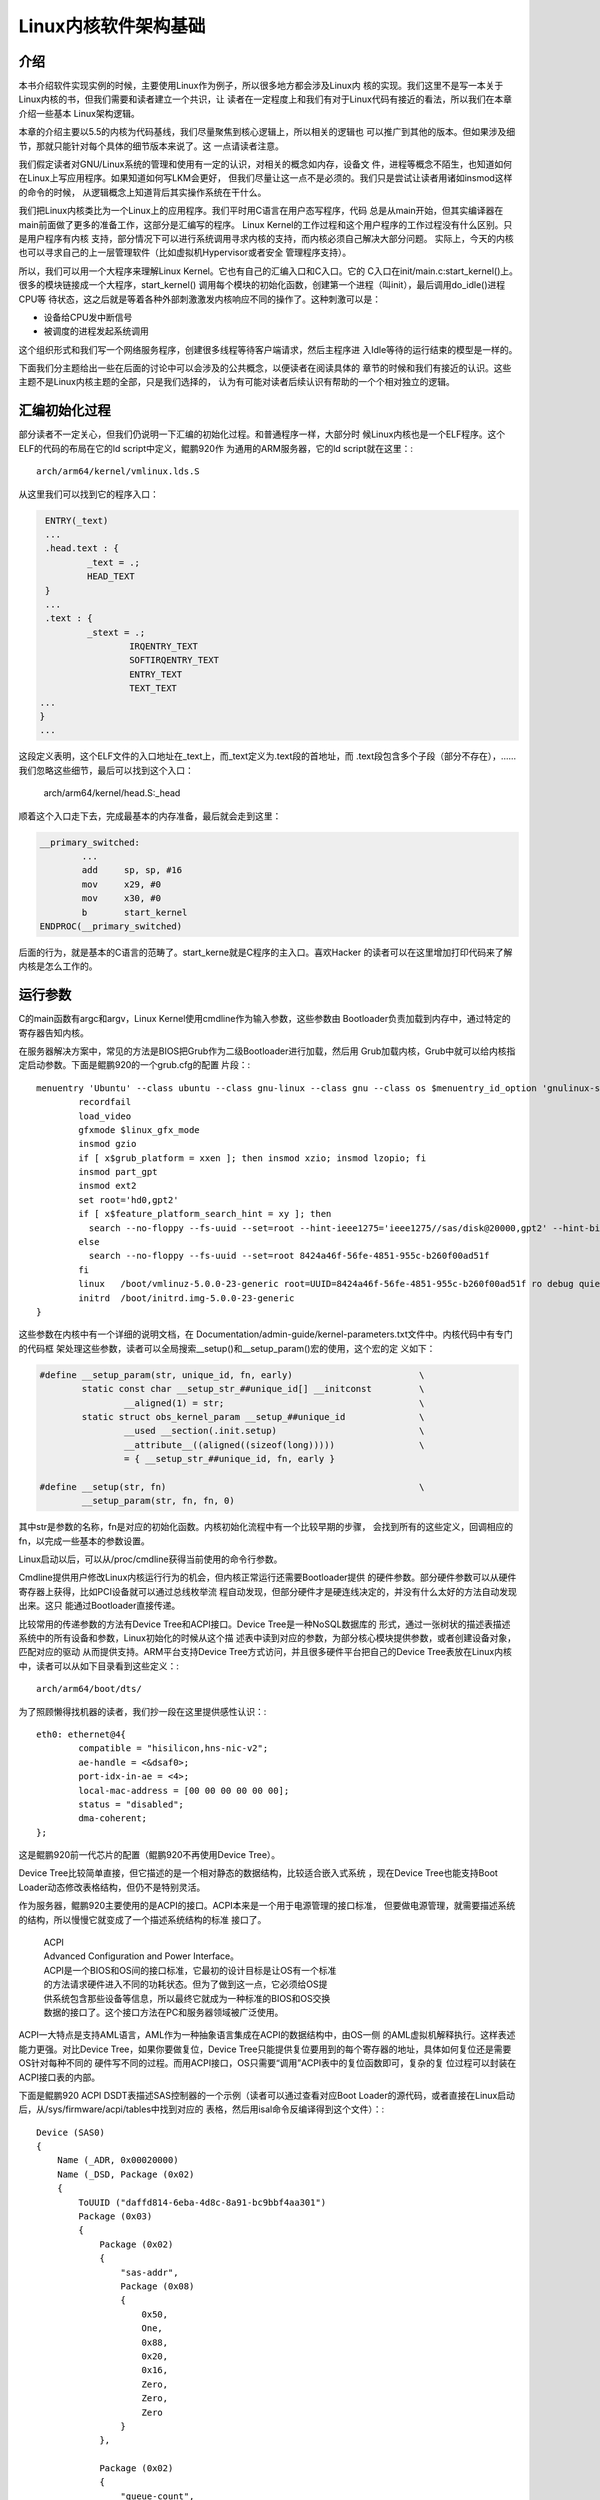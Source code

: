 .. Copyright by Kenneth Lee. 2020. All Right Reserved.

Linux内核软件架构基础
=====================

介绍
----

本书介绍软件实现实例的时候，主要使用Linux作为例子，所以很多地方都会涉及Linux内
核的实现。我们这里不是写一本关于Linux内核的书，但我们需要和读者建立一个共识，让
读者在一定程度上和我们有对于Linux代码有接近的看法，所以我们在本章介绍一些基本
Linux架构逻辑。

本章的介绍主要以5.5的内核为代码基线，我们尽量聚焦到核心逻辑上，所以相关的逻辑也
可以推广到其他的版本。但如果涉及细节，那就只能针对每个具体的细节版本来说了。这
一点请读者注意。

我们假定读者对GNU/Linux系统的管理和使用有一定的认识，对相关的概念如内存，设备文
件，进程等概念不陌生，也知道如何在Linux上写应用程序。如果知道如何写LKM会更好，
但我们尽量让这一点不是必须的。我们只是尝试让读者用诸如insmod这样的命令的时候，
从逻辑概念上知道背后其实操作系统在干什么。

我们把Linux内核类比为一个Linux上的应用程序。我们平时用C语言在用户态写程序，代码
总是从main开始，但其实编译器在main前面做了更多的准备工作，这部分是汇编写的程序。
Linux Kernel的工作过程和这个用户程序的工作过程没有什么区别。只是用户程序有内核
支持，部分情况下可以进行系统调用寻求内核的支持，而内核必须自己解决大部分问题。
实际上，今天的内核也可以寻求自己的上一层管理软件（比如虚拟机Hypervisor或者安全
管理程序支持）。

所以，我们可以用一个大程序来理解Linux Kernel。它也有自己的汇编入口和C入口。它的
C入口在init/main.c:start_kernel()上。很多的模块链接成一个大程序，start_kernel()
调用每个模块的初始化函数，创建第一个进程（叫init），最后调用do_idle()进程CPU等
待状态，这之后就是等着各种外部刺激激发内核响应不同的操作了。这种刺激可以是：

* 设备给CPU发中断信号
* 被调度的进程发起系统调用

这个组织形式和我们写一个网络服务程序，创建很多线程等待客户端请求，然后主程序进
入Idle等待的运行结束的模型是一样的。

下面我们分主题给出一些在后面的讨论中可以会涉及的公共概念，以便读者在阅读具体的
章节的时候和我们有接近的认识。这些主题不是Linux内核主题的全部，只是我们选择的，
认为有可能对读者后续认识有帮助的一个个相对独立的逻辑。


汇编初始化过程
--------------
部分读者不一定关心，但我们仍说明一下汇编的初始化过程。和普通程序一样，大部分时
候Linux内核也是一个ELF程序。这个ELF的代码的布局在它的ld script中定义，鲲鹏920作
为通用的ARM服务器，它的ld script就在这里：::

        arch/arm64/kernel/vmlinux.lds.S

从这里我们可以找到它的程序入口：

.. code-block:: as 

        ENTRY(_text)
        ...
	.head.text : {
		_text = .;
		HEAD_TEXT
	}
        ...
	.text : {
		_stext = .;
			IRQENTRY_TEXT
			SOFTIRQENTRY_TEXT
			ENTRY_TEXT
			TEXT_TEXT
       ...
       }
       ...

这段定义表明，这个ELF文件的入口地址在_text上，而_text定义为.text段的首地址，而
.text段包含多个子段（部分不存在），……我们忽略这些细节，最后可以找到这个入口：

        arch/arm64/kernel/head.S:_head

顺着这个入口走下去，完成最基本的内存准备，最后就会走到这里：

.. code-block:: as 

        __primary_switched:
                ...
                add	sp, sp, #16
                mov	x29, #0
                mov	x30, #0
                b	start_kernel
        ENDPROC(__primary_switched)

后面的行为，就是基本的C语言的范畴了。start_kerne就是C程序的主入口。喜欢Hacker
的读者可以在这里增加打印代码来了解内核是怎么工作的。
        
        
运行参数
--------

C的main函数有argc和argv，Linux Kernel使用cmdline作为输入参数，这些参数由
Bootloader负责加载到内存中，通过特定的寄存器告知内核。

在服务器解决方案中，常见的方法是BIOS把Grub作为二级Bootloader进行加载，然后用
Grub加载内核，Grub中就可以给内核指定启动参数。下面是鲲鹏920的一个grub.cfg的配置
片段：::

        menuentry 'Ubuntu' --class ubuntu --class gnu-linux --class gnu --class os $menuentry_id_option 'gnulinux-simple-8424a46f-56fe-4851-955c-b260f00ad51f' {
                recordfail
                load_video
                gfxmode $linux_gfx_mode
                insmod gzio
                if [ x$grub_platform = xxen ]; then insmod xzio; insmod lzopio; fi
                insmod part_gpt
                insmod ext2
                set root='hd0,gpt2'
                if [ x$feature_platform_search_hint = xy ]; then
                  search --no-floppy --fs-uuid --set=root --hint-ieee1275='ieee1275//sas/disk@20000,gpt2' --hint-bios=hd0,gpt2 --hint-efi=hd0,gpt2 --hint-baremetal=ahci0,gpt2  8424a46f-56fe-4851-955c-b260f00ad51f
                else
                  search --no-floppy --fs-uuid --set=root 8424a46f-56fe-4851-955c-b260f00ad51f
                fi
                linux	/boot/vmlinuz-5.0.0-23-generic root=UUID=8424a46f-56fe-4851-955c-b260f00ad51f ro debug quiet splash $vt_handoff
                initrd	/boot/initrd.img-5.0.0-23-generic
        }


这些参数在内核中有一个详细的说明文档，在
Documentation/admin-guide/kernel-parameters.txt文件中。内核代码中有专门的代码框
架处理这些参数，读者可以全局搜索__setup()和__setup_param()宏的使用，这个宏的定
义如下：

.. code-block:: c

        #define __setup_param(str, unique_id, fn, early)			\
                static const char __setup_str_##unique_id[] __initconst		\
                        __aligned(1) = str; 					\
                static struct obs_kernel_param __setup_##unique_id		\
                        __used __section(.init.setup)				\
                        __attribute__((aligned((sizeof(long)))))		\
                        = { __setup_str_##unique_id, fn, early }

        #define __setup(str, fn)						\
                __setup_param(str, fn, fn, 0)

其中str是参数的名称，fn是对应的初始化函数。内核初始化流程中有一个比较早期的步骤，
会找到所有的这些定义，回调相应的fn，以完成一些基本的参数设置。

Linux启动以后，可以从/proc/cmdline获得当前使用的命令行参数。

Cmdline提供用户修改Linux内核运行行为的机会，但内核正常运行还需要Bootloader提供
的硬件参数。部分硬件参数可以从硬件寄存器上获得，比如PCI设备就可以通过总线枚举流
程自动发现，但部分硬件才是硬连线决定的，并没有什么太好的方法自动发现出来。这只
能通过Bootloader直接传递。

比较常用的传递参数的方法有Device Tree和ACPI接口。Device Tree是一种NoSQL数据库的
形式，通过一张树状的描述表描述系统中的所有设备和参数，Linux初始化的时候从这个描
述表中读到对应的参数，为部分核心模块提供参数，或者创建设备对象，匹配对应的驱动
从而提供支持。ARM平台支持Device Tree方式访问，并且很多硬件平台把自己的Device
Tree表放在Linux内核中，读者可以从如下目录看到这些定义：::

        arch/arm64/boot/dts/

为了照顾懒得找机器的读者，我们抄一段在这里提供感性认识：::

        eth0: ethernet@4{
                compatible = "hisilicon,hns-nic-v2";
                ae-handle = <&dsaf0>;
                port-idx-in-ae = <4>;
                local-mac-address = [00 00 00 00 00 00];
                status = "disabled";
                dma-coherent;
        };

这是鲲鹏920前一代芯片的配置（鲲鹏920不再使用Device Tree）。

Device Tree比较简单直接，但它描述的是一个相对静态的数据结构，比较适合嵌入式系统
，现在Device Tree也能支持Boot Loader动态修改表格结构，但仍不是特别灵活。

作为服务器，鲲鹏920主要使用的是ACPI的接口。ACPI本来是一个用于电源管理的接口标准，
但要做电源管理，就需要描述系统的结构，所以慢慢它就变成了一个描述系统结构的标准
接口了。

        | ACPI
        | Advanced Configuration and Power Interface。
        | ACPI是一个BIOS和OS间的接口标准，它最初的设计目标是让OS有一个标准
        | 的方法请求硬件进入不同的功耗状态。但为了做到这一点，它必须给OS提
        | 供系统包含那些设备等信息，所以最终它就成为一种标准的BIOS和OS交换
        | 数据的接口了。这个接口方法在PC和服务器领域被广泛使用。

ACPI一大特点是支持AML语言，AML作为一种抽象语言集成在ACPI的数据结构中，由OS一侧
的AML虚拟机解释执行。这样表述能力更强。对比Device Tree，如果你要做复位，Device
Tree只能提供复位要用到的每个寄存器的地址，具体如何复位还是需要OS针对每种不同的
硬件写不同的过程。而用ACPI接口，OS只需要“调用”ACPI表中的复位函数即可，复杂的复
位过程可以封装在ACPI接口表的内部。

下面是鲲鹏920 ACPI DSDT表描述SAS控制器的一个示例（读者可以通过查看对应Boot
Loader的源代码，或者直接在Linux启动后，从/sys/firmware/acpi/tables中找到对应的
表格，然后用isal命令反编译得到这个文件）：::

    Device (SAS0)
    {
        Name (_ADR, 0x00020000)
        Name (_DSD, Package (0x02)
        {
            ToUUID ("daffd814-6eba-4d8c-8a91-bc9bbf4aa301")
            Package (0x03)
            {
                Package (0x02)
                {
                    "sas-addr", 
                    Package (0x08)
                    {
                        0x50, 
                        One, 
                        0x88, 
                        0x20, 
                        0x16, 
                        Zero, 
                        Zero, 
                        Zero
                    }
                }, 

                Package (0x02)
                {
                    "queue-count", 
                    0x10
                }, 
                ...
            }
        })
        ...
        Method (_RST, 0, Serialized)  // _RST: Device Reset
        {
            RST = 0x07FFFFFF
            Sleep (One)
            DRST = 0x07FFFFFF
            Sleep (One)
            ST00 = 0xAD40
            Sleep (One)
            ST01 = 0xAD40
            Sleep (One)
            ST02 = 0xAD40
            Sleep (One)
            ...
        }
    }


其中定义了一个叫_RST的函数，里面是对这个设备进行复位的代码。Linux内部可以通过调
用这个函数实现这个复位。下面是海思SAS驱动的具体操作方式：

.. code-block:: c

        static int reset_hw_v3_hw(struct hisi_hba *hisi_hba)
        {
                ...
                if (ACPI_HANDLE(dev)) {
                        acpi_status s;

                        s = acpi_evaluate_object(ACPI_HANDLE(dev), "_RST", NULL, NULL);
                        if (ACPI_FAILURE(s)) {
                                dev_err(dev, "Reset failed\n");
                                return -EIO;
                        }
                } else {
                        dev_err(dev, "no reset method!\n");
                        return -EINVAL;
                }

                return 0;
        }

其中acpi_evaluate_object()就实现对_RST函数的调用。

Linux内核对device tree和apci都支持，BIOS传递过来的参数中使能了什么，就用什么。
驱动可以同时支持用两种方式获得参数，也可以支持其中一种。从架构上来说，这总能做
到，如果读者关心细节，可以直接看相关的代码。鲲鹏920前一代Hi1616的网卡驱动，
hns_enet.c，是一个典型的例子，它的probe函数同时判断device tree和acpi的配置，根
据相应的配置进行类似的初始化过程。

在鲲鹏920中，网卡设备都虚拟化为PCIe设备，在它的驱动hns3_enet中，设备参数通过硬
件自动枚举发现，就不需要这些配置了。但非标准的设备，比如SMMU，仍需要通过ACPI或
者Device Tree描述的。


多核支持逻辑
------------

只了解一般C程序的人不一定能想象多核是怎么工作的。我们可以这样建立这个逻辑：

1. 每个CPU核是独立的，相当于普通程序的main函数（暂时不要考虑多线程）

2. 每个CPU核都可以执行这个main函数。为了让这个过程可控，系统加电的时候，只有一个
   核进入运行，其他核都不工作。这样这个核进入main函数后，可以先进行全局的初始化
   然后对其他核发复位信号，让那些核也进入main开始运行

3. 所有核共享同一个物理地址空间，但各自有自己的MMU，所有各自有自己的虚拟地址空
   间。
   
4. 核间可以通过给对方发Doorbell（称为IPI，Inter-Processor Interrupt，表现为中断
   ），对其他核施加影响。

所以，其实多核系统的核和核之间是非常独立的，大部分时候都是启动核在内存中分配好
内存，每个核用自己的数据结构完成自己的调度。只有某个核比较闲的时候，才会访问一下
其他核的数据结构，看看能否帮助其他核调度一些线程或者进程，之后，还是按原来的逻辑
在自己的数据结构中一个一个调度分配给它的进程或者中断。

对照到Linux内核的实现。所有核复位后的启动地址都在_stext上。第一个核（0核）启动
后，进行基本的初始化，把每个核都要用的数据在内存中准备好，到start_kernel()的后期
它会创建一个内核线程kernel_init，在kernel_init()一开始调用
kernel_init_freeable()->smp_init()复位每个其他的核，把它们投入运行。

其他核也从_stext向量进入，根据自己的CPU ID（从系统寄存器中获得），
使用约定的自己的数据结构进行初始化，在鲲鹏920这样ARMv8的兼容平台上，汇编初始化
部分初始化完成后，会进入secondary_start_kernel()作为C语言的入口。之后就是让线程进程
调度器投入等待，直到有线程、进程或者中断调度和本核上来了。

.. figure:: multi-core-os-enable.svg

动态模块
--------
Linux是个很大的程序，下面展示的是使用鲲鹏920的泰山服务器上一个bash进程的大小（
来自这个进程的smaps文件，在/proc/<pid>/smaps中）：::

        aaaaca312000-aaaaca405000 r-xp 00000000 08:02 23592962                   /bin/bash
        aaaaca414000-aaaaca419000 r--p 000f2000 08:02 23592962                   /bin/bash
        aaaaca419000-aaaaca422000 rw-p 000f7000 08:02 23592962                   /bin/bash
        ...

忽略其他动态库，这里的r-xp是它的代码段，大小不到1MB。而相同平台上的Linux Kernel
的大小如下（来自内核打印Buffer dmesg）： ::

        Memory: 526958844K/536866688K available (12092K kernel code, 1694K rwdata, 5112K rodata, 5504K init, 1161K bss, 9875076K reserved, 32768K cma-reserved)

代码段的大小是12M。这么大的程序，很多功能其实用不到。Linux就把部分功能做成独立
的模块，动态加载。这种动态加载的模块称为LKM，Linux Kernel Module。在Linux运行
的时候可以通过lsmod命令看到它有那些模块是动态加载的。

LKM的源代码形态中有自己的初始化和反初始化函数，如果在内核编译配置的时候把一个模
块编译为LKM，它就会变独立链接为.ko文件，这个文件被加载到内核中的时候，这个初始
化函数就会被调用，以便这个动态模块可以被注册到内核的其他子系统中，而这个模块被
卸载的时候，它的反初始化函数会被调用，从而脱离那些子系统的注册。

编译者也可以考虑把这些模块编译为内核的一部分，这些模块就不需要动态加载，而是在内
核完成核心系统的初始化后，统一调用他们的初始化函数。这就和一个普通的C程序的模块
没有什么区别了。

Linux内核中包含很多硬件的驱动，这些驱动大部分都会被实现为动态模块。因为不是每个
硬件平台都有这些硬件，包含这些驱动并没有意义。但LKM并不一定是硬件驱动，硬件驱动
也不需要一定是LKM。


驱动框架
--------

驱动管理是操作系统一个非常重要的功能。操作系统把所有的资源按相同的方式提供给用户，
比如，无论用户使用什么磁盘，从操作系统看来都是一样的文件系统，这就需要有一些模块
负责把不同形态的硬件封装成统一的样式。这些代码，就称为这种硬件的“驱动”，或者“驱
动程序”。

驱动是代码。在一些操作系统中，操作系统只包含很少的一部分驱动代码，其他代码通过
类似LKM那样的技术动态加载（但这不是必须的，部分操作系统也可以用进程作为驱动），
而且这些动态加载的程序和OS没有密切关系，可以一定程度上有不同的版本偏离。比如1.0
版本的驱动，可以用于1.0, 2.0, 2.1版本的操作系统中。

所以很多用户对驱动的理解类似一个类似进程一样的独立实体。但Linux不是这样的，
Linux的驱动是内核的一部分，它们没有互相分离的版本，默认两者是一同编译的。但正如
我们一直说的，每种架构判断都有可能有人做变种，我们这里只讨论设计意图。无论如何
我们基本上可以认为驱动是整个Linux内核大程序的一个模块。

驱动管理面对的一个主要问题是驱动和被驱动的那个硬件的对应关系。同一种类型的多个
设备，我们只需要一个驱动。同时，同一个设备，我们可以用不同的驱动去驱动它（比如
可能一个驱动用于本地使用，一个驱动用于虚拟机使用）。所以，硬件设备，和驱动这个
硬件设备的驱动程序，属于不同的两个实体。Linux内核在数据结构上用三个结构去管理驱
动和设备：

* struct driver，表示一个驱动。

* struct device，表示一个设备。物理的总线也可以是一个device。

* struct bus_type，表示一种总线类型，这是一个逻辑概念，不需要表示一条真实存在的
  总线。它用于关联driver和device。在本小结中，我们把它简称为bus。

bus_type通常是一个静态的结构，表示某种类型的总线，driver和device都可以注册到
bus_type中，bus_type有机制保证任意一方注册到总线中，它就可以通过一个bus专属的
match函数，判断两者是否匹配（比如PCI总线可以匹配driver支持什么vendor和device id
，然后匹配加进来的device的vendor和device id是否一致，如果一致，就说明两者匹配成
功了），如果匹配，就调用driver提供的probe函数，用struct device作为输入，驱动就
可以用device的数据初始化硬件，并且把这个硬件注册到特定的子系统中了。

整个逻辑组织起来就是这样的：

1. 内核启动的初期，初始化程序创建一些基本的bus_type。

2. 内核启动或者LKM插入的时候，驱动程序负责向自己支持的总线注册自己的驱动接口。

3. 硬件平台初始化代码根据硬件平台的特点创建device，注册给不同的总线。这个可以硬
   编码，也可以是对device tree或者ACPI配置的解释。也注册到对应的总线上。

3. 2, 3两步不分先后，如果匹配上，就会产生probe，probe负责初始化硬件，并注册子
   系统

4. 注册的设备中如果包含总线控制器，它可以创建更多的bus_type，然后扫描自己的总线
   ，把设备加入这个新的总线中。它也可以直接把新的设备加入已经存在的bus_type中。

所以，最终如果有driver没有device，driver就只是闲着，有device没有driver，device
也只是闲着。Linux还有其他机制在device加入bus的时候通知用户态的helper，尝试找一
个匹配的LKM插入内核以驱动这个device。这是另一套逻辑，而且不是主要的逻辑，我们这
里忽略。

driver, bus, device都是“对象”，Linux使用kobject来管理它们（kobject的概念我们在
下个小节介绍），在Linux启动后，我们可以从sysfs上查看这些对象。sysfs通常被大部分
发行版mount在/sys目录中，下面是一个/sys/bus的内容：::

        ac97         container  event_source  isa           memory    nvmem        platform  serial       typec   workqueue
        acpi         cpu        gpio          machinecheck  mipi-dsi  parport      pnp       serio        usb     xen
        cec          dax        hdaudio       mdio_bus      mmc       pci          rapidio   snd_seq      virtio  xen-backend
        clockevents  edac       hid           media         nd        pci-epf      scsi      spi          vme
        clocksource  eisa       i2c           mei           node      pci_express  sdio      thunderbolt  wmi

我们看pci_express的内容：::

        drwxr-xr-x 2 root root    0 3月   5 15:17 devices
        drwxr-xr-x 6 root root    0 3月   5 15:17 drivers
        -rw-r--r-- 1 root root 4096 3月   5 15:17 drivers_autoprobe
        --w------- 1 root root 4096 3月   5 15:17 drivers_probe
        --w------- 1 root root 4096 3月   5 15:17 uevent

devices和drivers目录指向对应的devices和drivers的kobject所在的目录。
drivers_autoprobe等文件称为这个kobject的“属性”，可以通过读写这些属性改变这个
kobject的行为。比如，我们可以通过driver的unbind属性强行解绑定一个device等等。

对于服务器，最重要的两个bus_type是platform和pci。前者用于没有总线控制，无条件连
接的设备，这种总线的匹配通常就只能是字符串匹配。后者用于PCI和PCIe等设备的匹配，
配备方法就是PCI协议规定的Vendor和Device ID匹配了。

我们看看这个概念体现在驱动的代码的时候是什么样的。以hns_enet为例子，它就是一个
platform设备，它的driver定义是这样的：

.. code-block:: c

        static const struct of_device_id hns_enet_of_match[] = {
                {.compatible = "hisilicon,hns-nic-v1",},
                {.compatible = "hisilicon,hns-nic-v2",},
                {},
        };

        static const struct acpi_device_id hns_enet_acpi_match[] = {
                { "HISI00C1", 0 },
                { "HISI00C2", 0 },
                { },
        };

        static struct platform_driver hns_nic_dev_driver = {
                .driver = {
                        .name = "hns-nic",
                        .of_match_table = hns_enet_of_match,
                        .acpi_match_table = ACPI_PTR(hns_enet_acpi_match),
                },
                .probe = hns_nic_dev_probe,
                .remove = hns_nic_dev_remove,
        };

这里提供了对device tree（of_mastch_table）和ACPI两个匹配表，任何一个配置文件
中描述了这个设备，都可以匹配这个驱动。

而鲲鹏920使用PCIe设备，它的driver定义就是这样的：

.. code-block:: c

        static const struct pci_device_id hns3_pci_tbl[] = {
                {PCI_VDEVICE(HUAWEI, HNAE3_DEV_ID_GE), 0},
                {PCI_VDEVICE(HUAWEI, HNAE3_DEV_ID_25GE), 0},
                {PCI_VDEVICE(HUAWEI, HNAE3_DEV_ID_25GE_RDMA),
                 HNAE3_DEV_SUPPORT_ROCE_DCB_BITS},
                {PCI_VDEVICE(HUAWEI, HNAE3_DEV_ID_25GE_RDMA_MACSEC),
                 HNAE3_DEV_SUPPORT_ROCE_DCB_BITS},
                {PCI_VDEVICE(HUAWEI, HNAE3_DEV_ID_50GE_RDMA),
                 HNAE3_DEV_SUPPORT_ROCE_DCB_BITS},
                {PCI_VDEVICE(HUAWEI, HNAE3_DEV_ID_50GE_RDMA_MACSEC),
                 HNAE3_DEV_SUPPORT_ROCE_DCB_BITS},
                {PCI_VDEVICE(HUAWEI, HNAE3_DEV_ID_100G_RDMA_MACSEC),
                 HNAE3_DEV_SUPPORT_ROCE_DCB_BITS},
                {PCI_VDEVICE(HUAWEI, HNAE3_DEV_ID_100G_VF), 0},
                {PCI_VDEVICE(HUAWEI, HNAE3_DEV_ID_100G_RDMA_DCB_PFC_VF),
                 HNAE3_DEV_SUPPORT_ROCE_DCB_BITS},
                /* required last entry */
                {0, }
        };

        static struct pci_driver hns3_driver = {
                .name     = hns3_driver_name,
                .id_table = hns3_pci_tbl,
                .probe    = hns3_probe,
                .remove   = hns3_remove,
                .shutdown = hns3_shutdown,
                .sriov_configure = hns3_pci_sriov_configure,
                .err_handler    = &hns3_err_handler,
        };

这里提供了一张PCI专用的id_table，给出每个支持的设备的Vendor ID和Device ID，匹配
上了也是调用probe函数。

内核对象树
----------

理解Linux内核常常还会涉及内核对象树的概念。从纯粹的抽象概念上说，Linux内核中管
理了各种各样的对象。用户态常常需要获得这些对象的相关信息，比如我们需要知道系统
中有哪些设备，知道这些设备的属性是什么，等等。就需要通过特定的内核接口去获得这
些信息。

Linux早期主要依赖procfs来做这种通讯（主流的发行版通常把这个文件系统mount在/proc
目录下，但这不是必须的）。其原理是在内核中模拟一种虚拟的文件系统，某个内核对象
需要给用户态提供信息，就注册一些回调函数到这个虚拟文件系统上，当用户程序读写这
个文件系统的时候，依靠这些回调函数来提供信息给用户进程，或者接受用户进程的控制
。

比如下面是/proc/meminfo的内容，里面提供了内存子系统的大部分信息：::

        MemTotal:       527035420 kB
        MemFree:        523934248 kB
        MemAvailable:   522525312 kB
        Buffers:           26236 kB
        Cached:           383776 kB
        SwapCached:            0 kB
        Active:           306672 kB
        Inactive:         275296 kB
        Active(anon):     173452 kB
        Inactive(anon):     1772 kB
        Active(file):     133220 kB
        Inactive(file):   273524 kB
        Unevictable:           0 kB
        Mlocked:               0 kB
        SwapTotal:       2097148 kB
        SwapFree:        2097148 kB
        Dirty:                24 kB
        ...

它的代码实现在这里：

.. code-block:: c

        fs/proc/meminfo.c
        static int __init proc_meminfo_init(void)
        {
                proc_create_single("meminfo", 0, NULL, meminfo_proc_show);
                return 0;
        }

这就仅仅注册了一个读函数，meminfo_proc_show()，所以文件只读，用户态读这个文件，
就由这个函数提供内容。函数内部只要向内存中写字符串就可以了。

这种方法简单，但不标准，特别对于设备一类的对象，这种方式不好管理。所以Linux内核
又引入了一个抽象的概念，称为kobject，其工作原理和/proc几乎是一样的，但它提供更
多的抽象，比如它有对象属性，对象索引，父对象，子对象，对象类型，对象集合一类的
的概念。大部分发行版会把这个文件系统Mount在/sys目录中。当然，如前所述，这也不是
必须的。

/sys在层次关系表达上比procfs更清楚，比如/sys/bus中包含了前面提过的所有的
bus_type：::

        root@host:/sys/bus# ls
        acpi         container     genpd            mdio_bus  nd       pci_express    scsi    spi        xen
        amba         cpu           gpio             memory    node     platform       sdio    usb        xen-backend
        cec          edac          hid              mipi-dsi  nvmem    pnp            serial  virtio
        clockevents  event_source  i2c              mmc       pci      rapidio        serio   vme
        clocksource  fsl-mc        iscsi_flashnode  mmc_rpmb  pci-epf  scmi_protocol  soc     workqueue

而pci目录中给出了pci这个对象的属性：::

        root@host:/sys/bus/pci# ls
        devices  drivers  drivers_autoprobe  drivers_probe  rescan  resource_alignment  slots  uevent

其中devices和driver是在这个对象上注册的所有设备和驱动：::

        root@host:/sys/bus/pci/devices# ls
        0000:00:00.0  0000:02:00.0  0000:74:01.0  0000:79:00.0  0000:7d:00.2  0000:86:00.0  0000:b4:00.0  0000:b8:01.0
        0000:00:08.0  0000:03:00.0  0000:74:02.0  0000:7a:00.0  0000:7d:00.3  0000:86:01.0  0000:b4:01.0  0000:b9:00.0
        0000:00:0c.0  0000:03:00.1  0000:74:03.0  0000:7a:01.0  0000:80:00.0  0000:86:02.0  0000:b4:02.0  0000:bb:00.0
        0000:00:10.0  0000:03:00.2  0000:74:04.0  0000:7a:02.0  0000:80:04.0  0000:86:03.0  0000:b4:03.0  0000:bc:00.0
        0000:00:11.0  0000:03:00.3  0000:75:00.0  0000:7b:00.0  0000:80:08.0  0000:87:00.0  0000:b4:04.0  0000:bd:00.0
        0000:00:12.0  0000:04:00.0  0000:76:00.0  0000:7c:00.0  0000:80:0c.0  0000:88:00.0  0000:b5:00.0  0000:bd:00.1
        0000:01:00.0  0000:05:00.0  0000:78:00.0  0000:7d:00.0  0000:80:10.0  0000:89:00.0  0000:b6:00.0  0000:bd:00.2
        0000:01:00.1  0000:74:00.0  0000:78:01.0  0000:7d:00.1  0000:85:00.0  0000:8a:00.0  0000:b8:00.0  0000:bd:00.3

        root@host:/sys/bus/pci/drivers# ls
        ahci        ehci-pci   hinic           hns3  imsttfb  ixgbe         ohci-pci  serial  uhci_hcd    xhci_hcd
        asiliantfb  hibmc-drm  hisi_sas_v3_hw  igb   ipmi_si  megaraid_sas  pcieport  shpchp  virtio-pci

这里的设备是一个对象链接，如果我们详细看文件的属性，就是这样的：::

        root@host:/sys/bus/pci/devices# ls -l
        ...
        lrwxrwxrwx 1 root root 0 Mar 12 01:08 0000:bd:00.0 -> ../../../devices/pci0000:bc/0000:bc:00.0/0000:bd:00.0
        lrwxrwxrwx 1 root root 0 Mar 12 01:08 0000:bd:00.1 -> ../../../devices/pci0000:bc/0000:bc:00.0/0000:bd:00.1
        lrwxrwxrwx 1 root root 0 Mar 12 01:08 0000:bd:00.2 -> ../../../devices/pci0000:bc/0000:bc:00.0/0000:bd:00.2
        lrwxrwxrwx 1 root root 0 Mar 12 01:08 0000:bd:00.3 -> ../../../devices/pci0000:bc/0000:bc:00.0/0000:bd:00.3

设备实际上首先是系统全体设备管理这个对象的管理之下，然后再被注册给pci bus_type
，pci bus_type再建立一个到这个设备的索引，这样，设备和各个管理系统的关系就被建
立起来了。

对象中可以有属性：::

        root@host:/sys/bus/pci/devices/0000:bd:00.3# ls -l
        ari_enabled               d3cold_allowed   iommu           mdio_bus   remove     sriov_drivers_autoprobe  subsystem_device
        broken_parity_status      device           iommu_group     modalias   rescan     sriov_numvfs             subsystem_vendor
        class                     devspec          irq             msi_bus    reset      sriov_offset             uevent
        config                    dma_mask_bits    local_cpulist   msi_irqs   resource   sriov_stride             vendor
        consistent_dma_mask_bits  driver           local_cpus      net        resource0  sriov_totalvfs
        current_link_speed        driver_override  max_link_speed  numa_node  resource2  sriov_vf_device
        current_link_width        enable           max_link_width  power      revision   subsystem

这里每个文件就是这个设备对象的一个属性，它的内容就和前面提到的procfs的每个文件
的原理是一样的了。

kobject在内核中的实现代码不难理解，但细节很多，本文不深入进入讨论这些细节，仅让
读者了解这个设计的构架思路是什么。

        | 关于“架构思路”这个概念，我们补充解释一下。
        | 我们前面说的kobject的概念，并不是kobject实现的全部。
        | 比如说，kobject还有一个功能：如果有人创建了一个新的kobject，
        | 可以通过一个称为uevent的机制从用户态监听到。
        | 如果我们要完整谈kobject，就应该把uevent的特点也说清楚。
        | 但uevent在kobject概念之上的增加，它是否存在，
        | 基本不影响kobject的相关概念和逻辑，
        | 但如果kobject的概念和逻辑发生变化，
        | uevent就必须发生重大的变化了。这时，
        | 我们就会聚焦到kobject的概念和逻辑的介绍上，
        | 而忽略uevent的相关逻辑，我们把这些我们优先表述的逻辑，
        | 称为“架构思路”。

最后补充一句，kobject是个纯粹的抽象概念，它不和某种具体的实现绑定，它设计最初主
要是为了管理驱动和设备，但最终它能管理的不仅仅是驱动和设备，而可以是任何需要管
理的内核“对象”。Linux内核把sysfs的修改看做是对内核ABI的修改，如果有人修改了
sysfs的接口，需要在内核文档Documentation/ABI目录下增加相应的表述。所以一般看这个
目录的源代码就能了解所有这些对象和属性的用法。
